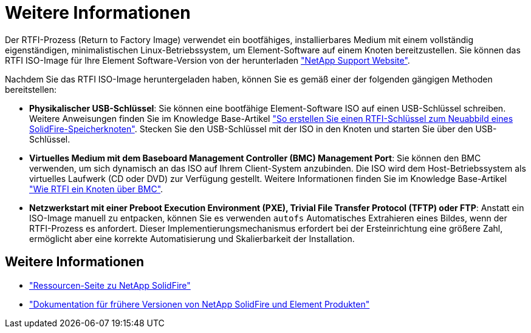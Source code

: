 = Weitere Informationen
:allow-uri-read: 


Der RTFI-Prozess (Return to Factory Image) verwendet ein bootfähiges, installierbares Medium mit einem vollständig eigenständigen, minimalistischen Linux-Betriebssystem, um Element-Software auf einem Knoten bereitzustellen. Sie können das RTFI ISO-Image für Ihre Element Software-Version von der herunterladen https://mysupport.netapp.com/site/products/all/details/element-software/downloads-tab["NetApp Support Website"^].

Nachdem Sie das RTFI ISO-Image heruntergeladen haben, können Sie es gemäß einer der folgenden gängigen Methoden bereitstellen:

* *Physikalischer USB-Schlüssel*: Sie können eine bootfähige Element-Software ISO auf einen USB-Schlüssel schreiben. Weitere Anweisungen finden Sie im Knowledge Base-Artikel https://kb.netapp.com/Advice_and_Troubleshooting/Hybrid_Cloud_Infrastructure/NetApp_HCI/How_to_create_an_RTFI_key_to_re-image_a_SolidFire_storage_node["So erstellen Sie einen RTFI-Schlüssel zum Neuabbild eines SolidFire-Speicherknoten"^]. Stecken Sie den USB-Schlüssel mit der ISO in den Knoten und starten Sie über den USB-Schlüssel.
* *Virtuelles Medium mit dem Baseboard Management Controller (BMC) Management Port*: Sie können den BMC verwenden, um sich dynamisch an das ISO auf Ihrem Client-System anzubinden. Die ISO wird dem Host-Betriebssystem als virtuelles Laufwerk (CD oder DVD) zur Verfügung gestellt. Weitere Informationen finden Sie im Knowledge Base-Artikel https://kb.netapp.com/Advice_and_Troubleshooting/Hybrid_Cloud_Infrastructure/NetApp_HCI/How_to_RTFI_a_node_via_BMC["Wie RTFI ein Knoten über BMC"^].
* *Netzwerkstart mit einer Preboot Execution Environment (PXE), Trivial File Transfer Protocol (TFTP) oder FTP*: Anstatt ein ISO-Image manuell zu entpacken, können Sie es verwenden `autofs` Automatisches Extrahieren eines Bildes, wenn der RTFI-Prozess es anfordert. Dieser Implementierungsmechanismus erfordert bei der Ersteinrichtung eine größere Zahl, ermöglicht aber eine korrekte Automatisierung und Skalierbarkeit der Installation.




== Weitere Informationen

* https://www.netapp.com/data-storage/solidfire/documentation/["Ressourcen-Seite zu NetApp SolidFire"^]
* https://docs.netapp.com/sfe-122/topic/com.netapp.ndc.sfe-vers/GUID-B1944B0E-B335-4E0B-B9F1-E960BF32AE56.html["Dokumentation für frühere Versionen von NetApp SolidFire und Element Produkten"^]

